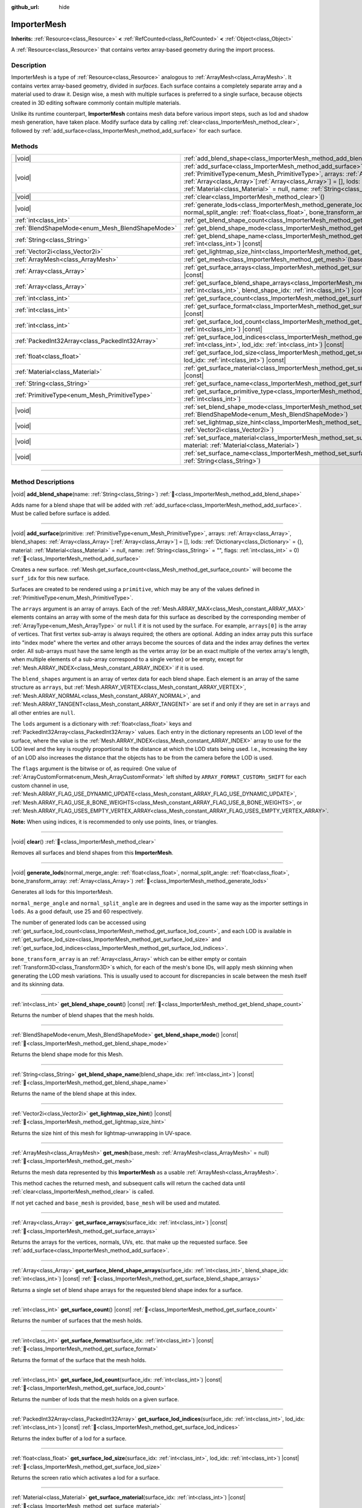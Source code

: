 :github_url: hide

.. DO NOT EDIT THIS FILE!!!
.. Generated automatically from Godot engine sources.
.. Generator: https://github.com/godotengine/godot/tree/master/doc/tools/make_rst.py.
.. XML source: https://github.com/godotengine/godot/tree/master/doc/classes/ImporterMesh.xml.

.. _class_ImporterMesh:

ImporterMesh
============

**Inherits:** :ref:`Resource<class_Resource>` **<** :ref:`RefCounted<class_RefCounted>` **<** :ref:`Object<class_Object>`

A :ref:`Resource<class_Resource>` that contains vertex array-based geometry during the import process.

.. rst-class:: classref-introduction-group

Description
-----------

ImporterMesh is a type of :ref:`Resource<class_Resource>` analogous to :ref:`ArrayMesh<class_ArrayMesh>`. It contains vertex array-based geometry, divided in *surfaces*. Each surface contains a completely separate array and a material used to draw it. Design wise, a mesh with multiple surfaces is preferred to a single surface, because objects created in 3D editing software commonly contain multiple materials.

Unlike its runtime counterpart, **ImporterMesh** contains mesh data before various import steps, such as lod and shadow mesh generation, have taken place. Modify surface data by calling :ref:`clear<class_ImporterMesh_method_clear>`, followed by :ref:`add_surface<class_ImporterMesh_method_add_surface>` for each surface.

.. rst-class:: classref-reftable-group

Methods
-------

.. table::
   :widths: auto

   +-------------------------------------------------+----------------------------------------------------------------------------------------------------------------------------------------------------------------------------------------------------------------------------------------------------------------------------------------------------------------------------------------------------------------------------------------------------------------------------+
   | |void|                                          | :ref:`add_blend_shape<class_ImporterMesh_method_add_blend_shape>`\ (\ name\: :ref:`String<class_String>`\ )                                                                                                                                                                                                                                                                                                                |
   +-------------------------------------------------+----------------------------------------------------------------------------------------------------------------------------------------------------------------------------------------------------------------------------------------------------------------------------------------------------------------------------------------------------------------------------------------------------------------------------+
   | |void|                                          | :ref:`add_surface<class_ImporterMesh_method_add_surface>`\ (\ primitive\: :ref:`PrimitiveType<enum_Mesh_PrimitiveType>`, arrays\: :ref:`Array<class_Array>`, blend_shapes\: :ref:`Array<class_Array>`\[:ref:`Array<class_Array>`\] = [], lods\: :ref:`Dictionary<class_Dictionary>` = {}, material\: :ref:`Material<class_Material>` = null, name\: :ref:`String<class_String>` = "", flags\: :ref:`int<class_int>` = 0\ ) |
   +-------------------------------------------------+----------------------------------------------------------------------------------------------------------------------------------------------------------------------------------------------------------------------------------------------------------------------------------------------------------------------------------------------------------------------------------------------------------------------------+
   | |void|                                          | :ref:`clear<class_ImporterMesh_method_clear>`\ (\ )                                                                                                                                                                                                                                                                                                                                                                        |
   +-------------------------------------------------+----------------------------------------------------------------------------------------------------------------------------------------------------------------------------------------------------------------------------------------------------------------------------------------------------------------------------------------------------------------------------------------------------------------------------+
   | |void|                                          | :ref:`generate_lods<class_ImporterMesh_method_generate_lods>`\ (\ normal_merge_angle\: :ref:`float<class_float>`, normal_split_angle\: :ref:`float<class_float>`, bone_transform_array\: :ref:`Array<class_Array>`\ )                                                                                                                                                                                                      |
   +-------------------------------------------------+----------------------------------------------------------------------------------------------------------------------------------------------------------------------------------------------------------------------------------------------------------------------------------------------------------------------------------------------------------------------------------------------------------------------------+
   | :ref:`int<class_int>`                           | :ref:`get_blend_shape_count<class_ImporterMesh_method_get_blend_shape_count>`\ (\ ) |const|                                                                                                                                                                                                                                                                                                                                |
   +-------------------------------------------------+----------------------------------------------------------------------------------------------------------------------------------------------------------------------------------------------------------------------------------------------------------------------------------------------------------------------------------------------------------------------------------------------------------------------------+
   | :ref:`BlendShapeMode<enum_Mesh_BlendShapeMode>` | :ref:`get_blend_shape_mode<class_ImporterMesh_method_get_blend_shape_mode>`\ (\ ) |const|                                                                                                                                                                                                                                                                                                                                  |
   +-------------------------------------------------+----------------------------------------------------------------------------------------------------------------------------------------------------------------------------------------------------------------------------------------------------------------------------------------------------------------------------------------------------------------------------------------------------------------------------+
   | :ref:`String<class_String>`                     | :ref:`get_blend_shape_name<class_ImporterMesh_method_get_blend_shape_name>`\ (\ blend_shape_idx\: :ref:`int<class_int>`\ ) |const|                                                                                                                                                                                                                                                                                         |
   +-------------------------------------------------+----------------------------------------------------------------------------------------------------------------------------------------------------------------------------------------------------------------------------------------------------------------------------------------------------------------------------------------------------------------------------------------------------------------------------+
   | :ref:`Vector2i<class_Vector2i>`                 | :ref:`get_lightmap_size_hint<class_ImporterMesh_method_get_lightmap_size_hint>`\ (\ ) |const|                                                                                                                                                                                                                                                                                                                              |
   +-------------------------------------------------+----------------------------------------------------------------------------------------------------------------------------------------------------------------------------------------------------------------------------------------------------------------------------------------------------------------------------------------------------------------------------------------------------------------------------+
   | :ref:`ArrayMesh<class_ArrayMesh>`               | :ref:`get_mesh<class_ImporterMesh_method_get_mesh>`\ (\ base_mesh\: :ref:`ArrayMesh<class_ArrayMesh>` = null\ )                                                                                                                                                                                                                                                                                                            |
   +-------------------------------------------------+----------------------------------------------------------------------------------------------------------------------------------------------------------------------------------------------------------------------------------------------------------------------------------------------------------------------------------------------------------------------------------------------------------------------------+
   | :ref:`Array<class_Array>`                       | :ref:`get_surface_arrays<class_ImporterMesh_method_get_surface_arrays>`\ (\ surface_idx\: :ref:`int<class_int>`\ ) |const|                                                                                                                                                                                                                                                                                                 |
   +-------------------------------------------------+----------------------------------------------------------------------------------------------------------------------------------------------------------------------------------------------------------------------------------------------------------------------------------------------------------------------------------------------------------------------------------------------------------------------------+
   | :ref:`Array<class_Array>`                       | :ref:`get_surface_blend_shape_arrays<class_ImporterMesh_method_get_surface_blend_shape_arrays>`\ (\ surface_idx\: :ref:`int<class_int>`, blend_shape_idx\: :ref:`int<class_int>`\ ) |const|                                                                                                                                                                                                                                |
   +-------------------------------------------------+----------------------------------------------------------------------------------------------------------------------------------------------------------------------------------------------------------------------------------------------------------------------------------------------------------------------------------------------------------------------------------------------------------------------------+
   | :ref:`int<class_int>`                           | :ref:`get_surface_count<class_ImporterMesh_method_get_surface_count>`\ (\ ) |const|                                                                                                                                                                                                                                                                                                                                        |
   +-------------------------------------------------+----------------------------------------------------------------------------------------------------------------------------------------------------------------------------------------------------------------------------------------------------------------------------------------------------------------------------------------------------------------------------------------------------------------------------+
   | :ref:`int<class_int>`                           | :ref:`get_surface_format<class_ImporterMesh_method_get_surface_format>`\ (\ surface_idx\: :ref:`int<class_int>`\ ) |const|                                                                                                                                                                                                                                                                                                 |
   +-------------------------------------------------+----------------------------------------------------------------------------------------------------------------------------------------------------------------------------------------------------------------------------------------------------------------------------------------------------------------------------------------------------------------------------------------------------------------------------+
   | :ref:`int<class_int>`                           | :ref:`get_surface_lod_count<class_ImporterMesh_method_get_surface_lod_count>`\ (\ surface_idx\: :ref:`int<class_int>`\ ) |const|                                                                                                                                                                                                                                                                                           |
   +-------------------------------------------------+----------------------------------------------------------------------------------------------------------------------------------------------------------------------------------------------------------------------------------------------------------------------------------------------------------------------------------------------------------------------------------------------------------------------------+
   | :ref:`PackedInt32Array<class_PackedInt32Array>` | :ref:`get_surface_lod_indices<class_ImporterMesh_method_get_surface_lod_indices>`\ (\ surface_idx\: :ref:`int<class_int>`, lod_idx\: :ref:`int<class_int>`\ ) |const|                                                                                                                                                                                                                                                      |
   +-------------------------------------------------+----------------------------------------------------------------------------------------------------------------------------------------------------------------------------------------------------------------------------------------------------------------------------------------------------------------------------------------------------------------------------------------------------------------------------+
   | :ref:`float<class_float>`                       | :ref:`get_surface_lod_size<class_ImporterMesh_method_get_surface_lod_size>`\ (\ surface_idx\: :ref:`int<class_int>`, lod_idx\: :ref:`int<class_int>`\ ) |const|                                                                                                                                                                                                                                                            |
   +-------------------------------------------------+----------------------------------------------------------------------------------------------------------------------------------------------------------------------------------------------------------------------------------------------------------------------------------------------------------------------------------------------------------------------------------------------------------------------------+
   | :ref:`Material<class_Material>`                 | :ref:`get_surface_material<class_ImporterMesh_method_get_surface_material>`\ (\ surface_idx\: :ref:`int<class_int>`\ ) |const|                                                                                                                                                                                                                                                                                             |
   +-------------------------------------------------+----------------------------------------------------------------------------------------------------------------------------------------------------------------------------------------------------------------------------------------------------------------------------------------------------------------------------------------------------------------------------------------------------------------------------+
   | :ref:`String<class_String>`                     | :ref:`get_surface_name<class_ImporterMesh_method_get_surface_name>`\ (\ surface_idx\: :ref:`int<class_int>`\ ) |const|                                                                                                                                                                                                                                                                                                     |
   +-------------------------------------------------+----------------------------------------------------------------------------------------------------------------------------------------------------------------------------------------------------------------------------------------------------------------------------------------------------------------------------------------------------------------------------------------------------------------------------+
   | :ref:`PrimitiveType<enum_Mesh_PrimitiveType>`   | :ref:`get_surface_primitive_type<class_ImporterMesh_method_get_surface_primitive_type>`\ (\ surface_idx\: :ref:`int<class_int>`\ )                                                                                                                                                                                                                                                                                         |
   +-------------------------------------------------+----------------------------------------------------------------------------------------------------------------------------------------------------------------------------------------------------------------------------------------------------------------------------------------------------------------------------------------------------------------------------------------------------------------------------+
   | |void|                                          | :ref:`set_blend_shape_mode<class_ImporterMesh_method_set_blend_shape_mode>`\ (\ mode\: :ref:`BlendShapeMode<enum_Mesh_BlendShapeMode>`\ )                                                                                                                                                                                                                                                                                  |
   +-------------------------------------------------+----------------------------------------------------------------------------------------------------------------------------------------------------------------------------------------------------------------------------------------------------------------------------------------------------------------------------------------------------------------------------------------------------------------------------+
   | |void|                                          | :ref:`set_lightmap_size_hint<class_ImporterMesh_method_set_lightmap_size_hint>`\ (\ size\: :ref:`Vector2i<class_Vector2i>`\ )                                                                                                                                                                                                                                                                                              |
   +-------------------------------------------------+----------------------------------------------------------------------------------------------------------------------------------------------------------------------------------------------------------------------------------------------------------------------------------------------------------------------------------------------------------------------------------------------------------------------------+
   | |void|                                          | :ref:`set_surface_material<class_ImporterMesh_method_set_surface_material>`\ (\ surface_idx\: :ref:`int<class_int>`, material\: :ref:`Material<class_Material>`\ )                                                                                                                                                                                                                                                         |
   +-------------------------------------------------+----------------------------------------------------------------------------------------------------------------------------------------------------------------------------------------------------------------------------------------------------------------------------------------------------------------------------------------------------------------------------------------------------------------------------+
   | |void|                                          | :ref:`set_surface_name<class_ImporterMesh_method_set_surface_name>`\ (\ surface_idx\: :ref:`int<class_int>`, name\: :ref:`String<class_String>`\ )                                                                                                                                                                                                                                                                         |
   +-------------------------------------------------+----------------------------------------------------------------------------------------------------------------------------------------------------------------------------------------------------------------------------------------------------------------------------------------------------------------------------------------------------------------------------------------------------------------------------+

.. rst-class:: classref-section-separator

----

.. rst-class:: classref-descriptions-group

Method Descriptions
-------------------

.. _class_ImporterMesh_method_add_blend_shape:

.. rst-class:: classref-method

|void| **add_blend_shape**\ (\ name\: :ref:`String<class_String>`\ ) :ref:`🔗<class_ImporterMesh_method_add_blend_shape>`

Adds name for a blend shape that will be added with :ref:`add_surface<class_ImporterMesh_method_add_surface>`. Must be called before surface is added.

.. rst-class:: classref-item-separator

----

.. _class_ImporterMesh_method_add_surface:

.. rst-class:: classref-method

|void| **add_surface**\ (\ primitive\: :ref:`PrimitiveType<enum_Mesh_PrimitiveType>`, arrays\: :ref:`Array<class_Array>`, blend_shapes\: :ref:`Array<class_Array>`\[:ref:`Array<class_Array>`\] = [], lods\: :ref:`Dictionary<class_Dictionary>` = {}, material\: :ref:`Material<class_Material>` = null, name\: :ref:`String<class_String>` = "", flags\: :ref:`int<class_int>` = 0\ ) :ref:`🔗<class_ImporterMesh_method_add_surface>`

Creates a new surface. :ref:`Mesh.get_surface_count<class_Mesh_method_get_surface_count>` will become the ``surf_idx`` for this new surface.

Surfaces are created to be rendered using a ``primitive``, which may be any of the values defined in :ref:`PrimitiveType<enum_Mesh_PrimitiveType>`.

The ``arrays`` argument is an array of arrays. Each of the :ref:`Mesh.ARRAY_MAX<class_Mesh_constant_ARRAY_MAX>` elements contains an array with some of the mesh data for this surface as described by the corresponding member of :ref:`ArrayType<enum_Mesh_ArrayType>` or ``null`` if it is not used by the surface. For example, ``arrays[0]`` is the array of vertices. That first vertex sub-array is always required; the others are optional. Adding an index array puts this surface into "index mode" where the vertex and other arrays become the sources of data and the index array defines the vertex order. All sub-arrays must have the same length as the vertex array (or be an exact multiple of the vertex array's length, when multiple elements of a sub-array correspond to a single vertex) or be empty, except for :ref:`Mesh.ARRAY_INDEX<class_Mesh_constant_ARRAY_INDEX>` if it is used.

The ``blend_shapes`` argument is an array of vertex data for each blend shape. Each element is an array of the same structure as ``arrays``, but :ref:`Mesh.ARRAY_VERTEX<class_Mesh_constant_ARRAY_VERTEX>`, :ref:`Mesh.ARRAY_NORMAL<class_Mesh_constant_ARRAY_NORMAL>`, and :ref:`Mesh.ARRAY_TANGENT<class_Mesh_constant_ARRAY_TANGENT>` are set if and only if they are set in ``arrays`` and all other entries are ``null``.

The ``lods`` argument is a dictionary with :ref:`float<class_float>` keys and :ref:`PackedInt32Array<class_PackedInt32Array>` values. Each entry in the dictionary represents an LOD level of the surface, where the value is the :ref:`Mesh.ARRAY_INDEX<class_Mesh_constant_ARRAY_INDEX>` array to use for the LOD level and the key is roughly proportional to the distance at which the LOD stats being used. I.e., increasing the key of an LOD also increases the distance that the objects has to be from the camera before the LOD is used.

The ``flags`` argument is the bitwise or of, as required: One value of :ref:`ArrayCustomFormat<enum_Mesh_ArrayCustomFormat>` left shifted by ``ARRAY_FORMAT_CUSTOMn_SHIFT`` for each custom channel in use, :ref:`Mesh.ARRAY_FLAG_USE_DYNAMIC_UPDATE<class_Mesh_constant_ARRAY_FLAG_USE_DYNAMIC_UPDATE>`, :ref:`Mesh.ARRAY_FLAG_USE_8_BONE_WEIGHTS<class_Mesh_constant_ARRAY_FLAG_USE_8_BONE_WEIGHTS>`, or :ref:`Mesh.ARRAY_FLAG_USES_EMPTY_VERTEX_ARRAY<class_Mesh_constant_ARRAY_FLAG_USES_EMPTY_VERTEX_ARRAY>`.

\ **Note:** When using indices, it is recommended to only use points, lines, or triangles.

.. rst-class:: classref-item-separator

----

.. _class_ImporterMesh_method_clear:

.. rst-class:: classref-method

|void| **clear**\ (\ ) :ref:`🔗<class_ImporterMesh_method_clear>`

Removes all surfaces and blend shapes from this **ImporterMesh**.

.. rst-class:: classref-item-separator

----

.. _class_ImporterMesh_method_generate_lods:

.. rst-class:: classref-method

|void| **generate_lods**\ (\ normal_merge_angle\: :ref:`float<class_float>`, normal_split_angle\: :ref:`float<class_float>`, bone_transform_array\: :ref:`Array<class_Array>`\ ) :ref:`🔗<class_ImporterMesh_method_generate_lods>`

Generates all lods for this ImporterMesh.

\ ``normal_merge_angle`` and ``normal_split_angle`` are in degrees and used in the same way as the importer settings in ``lods``. As a good default, use 25 and 60 respectively.

The number of generated lods can be accessed using :ref:`get_surface_lod_count<class_ImporterMesh_method_get_surface_lod_count>`, and each LOD is available in :ref:`get_surface_lod_size<class_ImporterMesh_method_get_surface_lod_size>` and :ref:`get_surface_lod_indices<class_ImporterMesh_method_get_surface_lod_indices>`.

\ ``bone_transform_array`` is an :ref:`Array<class_Array>` which can be either empty or contain :ref:`Transform3D<class_Transform3D>`\ s which, for each of the mesh's bone IDs, will apply mesh skinning when generating the LOD mesh variations. This is usually used to account for discrepancies in scale between the mesh itself and its skinning data.

.. rst-class:: classref-item-separator

----

.. _class_ImporterMesh_method_get_blend_shape_count:

.. rst-class:: classref-method

:ref:`int<class_int>` **get_blend_shape_count**\ (\ ) |const| :ref:`🔗<class_ImporterMesh_method_get_blend_shape_count>`

Returns the number of blend shapes that the mesh holds.

.. rst-class:: classref-item-separator

----

.. _class_ImporterMesh_method_get_blend_shape_mode:

.. rst-class:: classref-method

:ref:`BlendShapeMode<enum_Mesh_BlendShapeMode>` **get_blend_shape_mode**\ (\ ) |const| :ref:`🔗<class_ImporterMesh_method_get_blend_shape_mode>`

Returns the blend shape mode for this Mesh.

.. rst-class:: classref-item-separator

----

.. _class_ImporterMesh_method_get_blend_shape_name:

.. rst-class:: classref-method

:ref:`String<class_String>` **get_blend_shape_name**\ (\ blend_shape_idx\: :ref:`int<class_int>`\ ) |const| :ref:`🔗<class_ImporterMesh_method_get_blend_shape_name>`

Returns the name of the blend shape at this index.

.. rst-class:: classref-item-separator

----

.. _class_ImporterMesh_method_get_lightmap_size_hint:

.. rst-class:: classref-method

:ref:`Vector2i<class_Vector2i>` **get_lightmap_size_hint**\ (\ ) |const| :ref:`🔗<class_ImporterMesh_method_get_lightmap_size_hint>`

Returns the size hint of this mesh for lightmap-unwrapping in UV-space.

.. rst-class:: classref-item-separator

----

.. _class_ImporterMesh_method_get_mesh:

.. rst-class:: classref-method

:ref:`ArrayMesh<class_ArrayMesh>` **get_mesh**\ (\ base_mesh\: :ref:`ArrayMesh<class_ArrayMesh>` = null\ ) :ref:`🔗<class_ImporterMesh_method_get_mesh>`

Returns the mesh data represented by this **ImporterMesh** as a usable :ref:`ArrayMesh<class_ArrayMesh>`.

This method caches the returned mesh, and subsequent calls will return the cached data until :ref:`clear<class_ImporterMesh_method_clear>` is called.

If not yet cached and ``base_mesh`` is provided, ``base_mesh`` will be used and mutated.

.. rst-class:: classref-item-separator

----

.. _class_ImporterMesh_method_get_surface_arrays:

.. rst-class:: classref-method

:ref:`Array<class_Array>` **get_surface_arrays**\ (\ surface_idx\: :ref:`int<class_int>`\ ) |const| :ref:`🔗<class_ImporterMesh_method_get_surface_arrays>`

Returns the arrays for the vertices, normals, UVs, etc. that make up the requested surface. See :ref:`add_surface<class_ImporterMesh_method_add_surface>`.

.. rst-class:: classref-item-separator

----

.. _class_ImporterMesh_method_get_surface_blend_shape_arrays:

.. rst-class:: classref-method

:ref:`Array<class_Array>` **get_surface_blend_shape_arrays**\ (\ surface_idx\: :ref:`int<class_int>`, blend_shape_idx\: :ref:`int<class_int>`\ ) |const| :ref:`🔗<class_ImporterMesh_method_get_surface_blend_shape_arrays>`

Returns a single set of blend shape arrays for the requested blend shape index for a surface.

.. rst-class:: classref-item-separator

----

.. _class_ImporterMesh_method_get_surface_count:

.. rst-class:: classref-method

:ref:`int<class_int>` **get_surface_count**\ (\ ) |const| :ref:`🔗<class_ImporterMesh_method_get_surface_count>`

Returns the number of surfaces that the mesh holds.

.. rst-class:: classref-item-separator

----

.. _class_ImporterMesh_method_get_surface_format:

.. rst-class:: classref-method

:ref:`int<class_int>` **get_surface_format**\ (\ surface_idx\: :ref:`int<class_int>`\ ) |const| :ref:`🔗<class_ImporterMesh_method_get_surface_format>`

Returns the format of the surface that the mesh holds.

.. rst-class:: classref-item-separator

----

.. _class_ImporterMesh_method_get_surface_lod_count:

.. rst-class:: classref-method

:ref:`int<class_int>` **get_surface_lod_count**\ (\ surface_idx\: :ref:`int<class_int>`\ ) |const| :ref:`🔗<class_ImporterMesh_method_get_surface_lod_count>`

Returns the number of lods that the mesh holds on a given surface.

.. rst-class:: classref-item-separator

----

.. _class_ImporterMesh_method_get_surface_lod_indices:

.. rst-class:: classref-method

:ref:`PackedInt32Array<class_PackedInt32Array>` **get_surface_lod_indices**\ (\ surface_idx\: :ref:`int<class_int>`, lod_idx\: :ref:`int<class_int>`\ ) |const| :ref:`🔗<class_ImporterMesh_method_get_surface_lod_indices>`

Returns the index buffer of a lod for a surface.

.. rst-class:: classref-item-separator

----

.. _class_ImporterMesh_method_get_surface_lod_size:

.. rst-class:: classref-method

:ref:`float<class_float>` **get_surface_lod_size**\ (\ surface_idx\: :ref:`int<class_int>`, lod_idx\: :ref:`int<class_int>`\ ) |const| :ref:`🔗<class_ImporterMesh_method_get_surface_lod_size>`

Returns the screen ratio which activates a lod for a surface.

.. rst-class:: classref-item-separator

----

.. _class_ImporterMesh_method_get_surface_material:

.. rst-class:: classref-method

:ref:`Material<class_Material>` **get_surface_material**\ (\ surface_idx\: :ref:`int<class_int>`\ ) |const| :ref:`🔗<class_ImporterMesh_method_get_surface_material>`

Returns a :ref:`Material<class_Material>` in a given surface. Surface is rendered using this material.

.. rst-class:: classref-item-separator

----

.. _class_ImporterMesh_method_get_surface_name:

.. rst-class:: classref-method

:ref:`String<class_String>` **get_surface_name**\ (\ surface_idx\: :ref:`int<class_int>`\ ) |const| :ref:`🔗<class_ImporterMesh_method_get_surface_name>`

Gets the name assigned to this surface.

.. rst-class:: classref-item-separator

----

.. _class_ImporterMesh_method_get_surface_primitive_type:

.. rst-class:: classref-method

:ref:`PrimitiveType<enum_Mesh_PrimitiveType>` **get_surface_primitive_type**\ (\ surface_idx\: :ref:`int<class_int>`\ ) :ref:`🔗<class_ImporterMesh_method_get_surface_primitive_type>`

Returns the primitive type of the requested surface (see :ref:`add_surface<class_ImporterMesh_method_add_surface>`).

.. rst-class:: classref-item-separator

----

.. _class_ImporterMesh_method_set_blend_shape_mode:

.. rst-class:: classref-method

|void| **set_blend_shape_mode**\ (\ mode\: :ref:`BlendShapeMode<enum_Mesh_BlendShapeMode>`\ ) :ref:`🔗<class_ImporterMesh_method_set_blend_shape_mode>`

Sets the blend shape mode to one of :ref:`BlendShapeMode<enum_Mesh_BlendShapeMode>`.

.. rst-class:: classref-item-separator

----

.. _class_ImporterMesh_method_set_lightmap_size_hint:

.. rst-class:: classref-method

|void| **set_lightmap_size_hint**\ (\ size\: :ref:`Vector2i<class_Vector2i>`\ ) :ref:`🔗<class_ImporterMesh_method_set_lightmap_size_hint>`

Sets the size hint of this mesh for lightmap-unwrapping in UV-space.

.. rst-class:: classref-item-separator

----

.. _class_ImporterMesh_method_set_surface_material:

.. rst-class:: classref-method

|void| **set_surface_material**\ (\ surface_idx\: :ref:`int<class_int>`, material\: :ref:`Material<class_Material>`\ ) :ref:`🔗<class_ImporterMesh_method_set_surface_material>`

Sets a :ref:`Material<class_Material>` for a given surface. Surface will be rendered using this material.

.. rst-class:: classref-item-separator

----

.. _class_ImporterMesh_method_set_surface_name:

.. rst-class:: classref-method

|void| **set_surface_name**\ (\ surface_idx\: :ref:`int<class_int>`, name\: :ref:`String<class_String>`\ ) :ref:`🔗<class_ImporterMesh_method_set_surface_name>`

Sets a name for a given surface.

.. |virtual| replace:: :abbr:`virtual (This method should typically be overridden by the user to have any effect.)`
.. |const| replace:: :abbr:`const (This method has no side effects. It doesn't modify any of the instance's member variables.)`
.. |vararg| replace:: :abbr:`vararg (This method accepts any number of arguments after the ones described here.)`
.. |constructor| replace:: :abbr:`constructor (This method is used to construct a type.)`
.. |static| replace:: :abbr:`static (This method doesn't need an instance to be called, so it can be called directly using the class name.)`
.. |operator| replace:: :abbr:`operator (This method describes a valid operator to use with this type as left-hand operand.)`
.. |bitfield| replace:: :abbr:`BitField (This value is an integer composed as a bitmask of the following flags.)`
.. |void| replace:: :abbr:`void (No return value.)`
